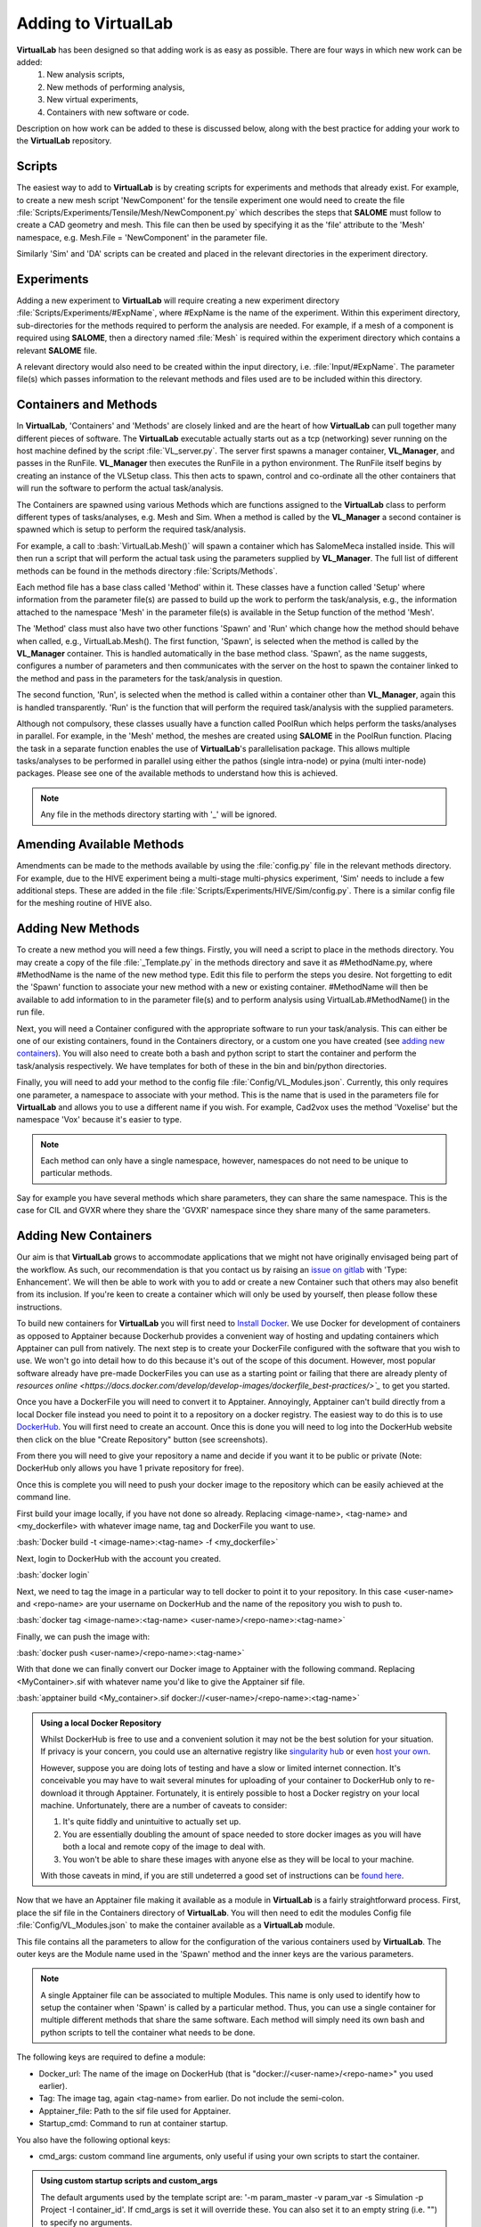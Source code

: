 .. role:: bash(code)
   :language: bash

Adding to VirtualLab
====================

**VirtualLab** has been designed so that adding work is as easy as possible. There are four ways in which new work can be added:
 1. New analysis scripts,
 2. New methods of performing analysis,
 3. New virtual experiments,
 4. Containers with new software or code.

Description on how work can be added to these is discussed below, along with the best practice for adding your work to the **VirtualLab** repository.

Scripts
*******

The easiest way to add to **VirtualLab** is by creating scripts for experiments and methods that already exist. For example, to create a new mesh script 'NewComponent' for the tensile experiment one would need to create the file :file:`Scripts/Experiments/Tensile/Mesh/NewComponent.py` which describes the steps that **SALOME** must follow to create a CAD geometry and mesh. This file can then be used by specifying it as the 'file' attribute to the 'Mesh' namespace, e.g. Mesh.File = 'NewComponent' in the parameter file.

Similarly 'Sim' and 'DA' scripts can be created and placed in the relevant directories in the experiment directory.

Experiments
***********

Adding a new experiment to **VirtualLab** will require creating a new experiment directory :file:`Scripts/Experiments/#ExpName`, where #ExpName is the name of the experiment. Within this experiment directory, sub-directories for the methods required to perform the analysis are needed. For example, if a mesh of a component is required using **SALOME**, then a directory named :file:`Mesh` is required within the experiment directory which contains a relevant **SALOME** file.

A relevant directory would also need to be created within the input directory, i.e. :file:`Input/#ExpName`. The parameter file(s) which passes information to the relevant methods and files used are to be included within this directory.

Containers and Methods
**********************
In **VirtualLab**, 'Containers' and 'Methods' are closely linked and are the heart of how **VirtualLab** can pull together many different pieces of software. The **VirtualLab** executable actually starts out as a tcp (networking) sever running on the host machine defined by the script :file:`VL_server.py`. The server first spawns a manager container, **VL_Manager**, and passes in the RunFile. **VL_Manager** then executes the RunFile in a python environment. The RunFile itself begins by creating an instance of the VLSetup class. This then acts to spawn, control and co-ordinate all the other containers that will run the software to perform the actual task/analysis.

.. image:: https://gitlab.com/ibsim/media/-/raw/master/images/VirtualLab/VL_Worflowpng_v2.png
  :width: 800
  :alt: Diagram of VirtualLab container setup
  :align: center

The Containers are spawned using various Methods which are functions assigned to the **VirtualLab** class to perform different types of tasks/analyses, e.g. Mesh and Sim. When a method is called by the **VL_Manager** a second container is spawned which is setup to perform the required task/analysis. 

For example, a call to :bash:`VirtualLab.Mesh()` will spawn a container which has SalomeMeca installed inside. This will then run a script that will perform the actual task using the parameters supplied by **VL_Manager**. The full list of different methods can be found in the methods directory :file:`Scripts/Methods`.

Each method file has a base class called 'Method' within it. These classes have a function called 'Setup' where information from the parameter file(s) are passed to build up the work to perform the task/analysis, e.g., the information attached to the namespace 'Mesh' in the parameter file(s) is available in the Setup function of the method 'Mesh'. 

The 'Method' class must also have two other functions 'Spawn' and 'Run' which change how the method should behave when called, e.g., VirtualLab.Mesh().
The first function, 'Spawn', is selected when the method is called by the **VL_Manager** container. This is handled automatically in the base method class.
'Spawn', as the name suggests, configures a number of parameters and then communicates with the server on the host to spawn the container linked to the method 
and pass in the parameters for the task/analysis in question.

The second function, 'Run', is selected when the method is called within a container other than **VL_Manager**, again this is handled transparently. 
'Run' is the function that will perform the required task/analysis with the supplied parameters.

Although not compulsory, these classes usually have a function called PoolRun which helps perform the tasks/analyses in parallel. For example, in the 'Mesh' method, the meshes are created using **SALOME** in the PoolRun function. Placing the task in a separate function enables the use of **VirtualLab**'s parallelisation package. This allows multiple tasks/analyses to be performed in parallel using either the pathos (single intra-node) or pyina (multi inter-node) packages. Please see one of the available methods to understand how this is achieved.

.. note::
    Any file in the methods directory starting with '_' will be ignored.

Amending Available Methods
**************************

Amendments can be made to the methods available by using the :file:`config.py` file in the relevant methods directory. For example, due to the HIVE experiment being a multi-stage multi-physics experiment, 'Sim' needs to include a few additional steps. These are added in the file :file:`Scripts/Experiments/HIVE/Sim/config.py`. There is a similar config file for the meshing routine of HIVE also.

Adding New Methods
******************

To create a new method you will need a few things. Firstly, you will need a script to place in the methods directory. You may create a copy of the file :file:`_Template.py` in the methods directory and save it as #MethodName.py, where #MethodName is the name of the new method type. Edit this file to perform the steps you desire. Not forgetting to edit the 'Spawn' function to associate your new method with a new or existing container. #MethodName will then be available to add information to in the parameter file(s) and to perform analysis using VirtualLab.#MethodName() in the run file.

Next, you will need a Container configured with the appropriate software to run your task/analysis. This can either be one of our existing containers, found in the Containers directory, or a custom one you have created (see `adding new containers <contributing.html#adding-new-containers>`_). You will also need to create both a bash and python script to start the container and perform the task/analysis respectively. We have templates for both of these in the bin and bin/python directories.

Finally, you will need to add your method to the config file :file:`Config/VL_Modules.json`. Currently, this only requires one parameter, a namespace to associate with your method. This is the name that is used in the parameters file for **VirtualLab** and allows you to use a different name if you wish. For example, Cad2vox uses the method 'Voxelise' but the namespace 'Vox' because it's easier to type. 

.. note:: 
   Each method can only have a single namespace, however, namespaces do not need to be unique to particular methods. 

Say for example you have several methods which share parameters, they can share the same namespace. This is the case for CIL and GVXR where they share the 'GVXR' namespace since they share many of the same parameters.

Adding New Containers
*********************

Our aim is that **VirtualLab** grows to accommodate applications that we might not have originally envisaged being part of the workflow. As such, our recommendation is that you contact us by raising an `issue on gitlab <https://gitlab.com/ibsim/virtuallab/-/issues/new>`_ with 'Type: Enhancement'. We will then be able to work with you to add or create a new Container such that others may also benefit from its inclusion. If you're keen to create a container which will only be used by yourself, then please follow these instructions.

To build new containers for **VirtualLab** you will first need to `Install Docker <https://docs.docker.com/get-docker/>`_. We use Docker for development of containers as opposed to Apptainer because Dockerhub provides a convenient way of hosting and updating containers which Apptainer can pull from natively. The next step is to create your DockerFile configured with the software that you wish to use. We won't go into detail how to do this because it's out of the scope of this document. However, most popular software already have pre-made DockerFiles you can use as a starting point or failing that there are already plenty of `resources online <https://docs.docker.com/develop/develop-images/dockerfile_best-practices/>`_` to get you started.

Once you have a DockerFile you will need to convert it to Apptainer. Annoyingly, Apptainer can't build directly from a local Docker file instead you need to point it to a repository on a docker registry. The easiest way to do this is to use `DockerHub  <https://hub.docker.com/>`_. You will first need to create an account. Once this is done you will need to log into the DockerHub website then click on the blue "Create Repository" button (see screenshots). 

.. image:: https://gitlab.com/ibsim/media/-/raw/master/images/docs/screenshots/dockerhub_1.png
   :alt: insert screenshot of Dockerhub here.

.. image:: https://gitlab.com/ibsim/media/-/raw/master/images/docs/screenshots/dockerhub_2.png
   :alt: insert screenshot of Dockerhub here.

From there you will need to give your repository a name and decide if you want it to be public or private (Note: DockerHub only allows you have 1 private repository for free).

.. image:: https://gitlab.com/ibsim/media/-/raw/master/images/docs/screenshots/dockerhub_3.png
   :alt: insert screenshot of Dockerhub here.

Once this is complete you will need to push your docker image to the repository which can be easily achieved at the command line.

First build your image locally, if you have not done so already. Replacing <image-name>, <tag-name> and <my_dockerfile> with whatever image name, tag and DockerFile you want to use.

:bash:`Docker build -t <image-name>:<tag-name> -f <my_dockerfile>`

Next, login to DockerHub with the account you created.

:bash:`docker login`

Next, we need to tag the image in a particular way to tell docker to point it to your repository. In this case <user-name> and <repo-name> are your username on DockerHub and the name of the repository you wish to push to.

:bash:`docker tag <image-name>:<tag-name> <user-name>/<repo-name>:<tag-name>`

Finally, we can push the image with:

:bash:`docker push <user-name>/<repo-name>:<tag-name>`

With that done we can finally convert our Docker image to Apptainer with the following command. Replacing <MyContainer>.sif with whatever name you'd like to give the Apptainer sif file.

:bash:`apptainer build <My_container>.sif docker://<user-name>/<repo-name>:<tag-name>`

.. admonition:: Using a local Docker Repository

    Whilst DockerHub is free to use and a convenient solution it may not be the best solution for your situation. If privacy is your concern, you could use an alternative registry like `singularity hub <https://singularityhub.github.io/>`_ or even `host your own <https://www.c-sharpcorner.com/article/setup-and-host-your-own-private-docker-registry/>`_. 
    
    However, suppose you are doing lots of testing and have a slow or limited internet connection. It's conceivable you may have to wait several minutes for uploading of your container to DockerHub only to re-download it through Apptainer. Fortunately, it is entirely possible to host a Docker registry on your local machine. Unfortunately, there are a number of caveats to consider:

    1. It's quite fiddly and unintuitive to actually set up.
    2. You are essentially doubling the amount of space needed to store docker images as you will have both a local and remote copy of the image to deal with.
    3. You won't be able to share these images with anyone else as they will be local to your machine.

    With those caveats in mind, if you are still undeterred a good set of instructions can be `found here <https://rcherara.ca/docker-registry/>`_.


Now that we have an Apptainer file making it available as a module in **VirtualLab** is a fairly straightforward process. First, place the sif file in the Containers directory of **VirtualLab**. You will then need to edit the modules Config file :file:`Config/VL_Modules.json` to make the container available as a **VirtualLab** module.

This file contains all the parameters to allow for the configuration of the various containers used by **VirtualLab**. The outer keys are the Module name used in the 'Spawn' method and the inner keys are the various parameters.

.. note:: 
    A single Apptainer file can be associated to multiple Modules. This name is only used to identify how to setup the container 
    when 'Spawn' is called by a particular method.  Thus, you can use a single container for multiple different 
    methods that share the same software. Each method will simply need its own bash and python scripts to tell the 
    container what needs to be done.

The following keys are required to define a module:

* Docker_url: The name of the image on DockerHub (that is "docker://<user-name>/<repo-name>" you used earlier).
* Tag: The image tag, again <tag-name> from earlier. Do not include the semi-colon.
* Apptainer_file: Path to the sif file used for Apptainer.
* Startup_cmd: Command to run at container startup.

You also have the following optional keys:

* cmd_args: custom command line arguments, only useful if using your own scripts to start the container.

.. admonition:: Using custom startup scripts and custom_args

    The default arguments used by the template script are: '-m param_master -v param_var -s Simulation -p Project -I container_id'. 
    If cmd_args is set it will override these. You can also set it to an empty string (i.e. "") to specify no arguments.  

Ideally, we would like you to contribute your Container to the official IBSim repository on DockerHub. We keep all our DockerFiles in a separate `git repository <https://github.com/IBSim/VirtualLab://github.com/IBSim/VirtualLab>`_ this is linked to DockerHub such that all we have to do is push our updated DockerFiles to that repo and it will automatically update and re-build the container on DockerHub. To do this please contact us by raising an `issue on gitlab <https://gitlab.com/ibsim/virtuallab/-/issues/new>`_ with 'Type: Enhancement'.

Contributing to VirtualLab
**************************

To submit changes to **VirtualLab** we use the following procedure. This allows us to collaborate effectively without treading on each others toes.

Branch Structure
################
The current setup for **VirtualLab** is as follows:
 1. **Main:** Public facing branch, only changes made to this are direct merges from the dev branch.
 2. **Dev:** Main branch for the development team to pull and work from. In general, we do not work directly on this branch, the only changes to this are direct merges from temporary branches.
 3. **Temporary branches:** Branches for new features or work in progress and bug fixes.

 Each developer should create a branch from **dev** when they want to create a new feature or bug fix.
 The branch name can be anything you like although preferably it should be descriptive of what the branch is for. Branch names should also be prepended with the lead developer's initials (to show who's leading the effort). Once the work is complete These branches can be merged back into **dev** with a merge request and then deleted.

Creating a new branch should be done roughly as follows::

    # First ensure you are on the dev branch
    git checkout dev
    # Create a new branch with a name and your initials
    git branch INITIALS_BRANCH-NAME
    # Change onto the newly created branch
    git checkout BRANCHNAME-INT
    git push --set-upstream origin INITIALS_BRANCH-NAME

Now that we have a new temporary branch, development can continue on this branch as usual with commits happening when desired by the user. The temp branch can be also pushed to GitLab without creating a merge request if working with collaborators (and also for backing up work in the cloud). To do this the collaborator just needs to ensure they have all the latest changes from all the branches of the code from GitLab using ``git pull --all`` then change over to your branch using ``git checkout INITIALS_BRANCH-NAME``.

Creating a merge request
########################

Once work on the temporary branch is complete and ready to be merged into the dev branch we need to first ensure we have pushed our changes over to the remote GitLab repo.::

    # First ensure we have the latest changes
    git pull
    # Push our changes to the GitLab repo
    git push

Once this is complete we can go to the **VirtualLab** repo on `gitlab.com <https://gitlab.com/ibsim/virtuallab>`_ and ensure we are logged into GitLab.

To create the request, from the left-hand side of the page click on "merge requests".

.. image:: https://gitlab.com/ibsim/media/-/raw/master/images/docs/screenshots/GitLab.png
   :alt: insert screenshot of GitLab here.

Then on the right-hand side of the next page click "New merge request".

.. image:: https://gitlab.com/ibsim/media/-/raw/master/images/docs/screenshots/GitLab2.png
   :alt: insert screenshot of GitLab here.

From here set the source branch as your temporary branch and the target branch as dev then click compare branches and continue.

.. image:: https://gitlab.com/ibsim/media/-/raw/master/images/docs/screenshots/GitLab3.png
   :alt: insert screenshot of GitLab here.

The final step is to use the form to create the merge request:

* First give your merge request a title and a brief description of what features you have added or what changes have been made.
* For **Assignees** select "Assign to me".
* For **Reviewers** select one of either Ben Thorpe or Rhydian Lewis.
* For **milestone** select no Milestone.
* For **Labels** select one if appropriate.
* For **Merge options** select "Delete source branch when merge request is accepted".

Once this is complete click "create merge request" this will then notify whoever you selected as reviewer to approve the merge.

Tidying up
##########

Once the merge has been accepted, the final step is to pull in the latest changes to dev and delete your local copy of the temporary branch ::

    # first ensure we have the latest changes
    git checkout dev
    git pull
    # delete our local copy of the temporary branch
    git branch -d INITIALS_BRANCH-NAME
